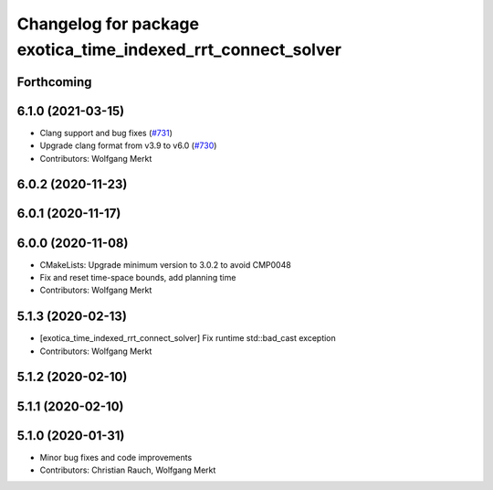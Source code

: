 ^^^^^^^^^^^^^^^^^^^^^^^^^^^^^^^^^^^^^^^^^^^^^^^^^^^^^^^^^^^^^
Changelog for package exotica_time_indexed_rrt_connect_solver
^^^^^^^^^^^^^^^^^^^^^^^^^^^^^^^^^^^^^^^^^^^^^^^^^^^^^^^^^^^^^

Forthcoming
-----------

6.1.0 (2021-03-15)
------------------
* Clang support and bug fixes (`#731 <https://github.com/ipab-slmc/exotica/issues/731>`_)
* Upgrade clang format from v3.9 to v6.0 (`#730 <https://github.com/ipab-slmc/exotica/issues/730>`_)
* Contributors: Wolfgang Merkt

6.0.2 (2020-11-23)
------------------

6.0.1 (2020-11-17)
------------------

6.0.0 (2020-11-08)
------------------
* CMakeLists: Upgrade minimum version to 3.0.2 to avoid CMP0048
* Fix and reset time-space bounds, add planning time
* Contributors: Wolfgang Merkt

5.1.3 (2020-02-13)
------------------
* [exotica_time_indexed_rrt_connect_solver] Fix runtime std::bad_cast exception
* Contributors: Wolfgang Merkt

5.1.2 (2020-02-10)
------------------

5.1.1 (2020-02-10)
------------------

5.1.0 (2020-01-31)
------------------
* Minor bug fixes and code improvements
* Contributors: Christian Rauch, Wolfgang Merkt
